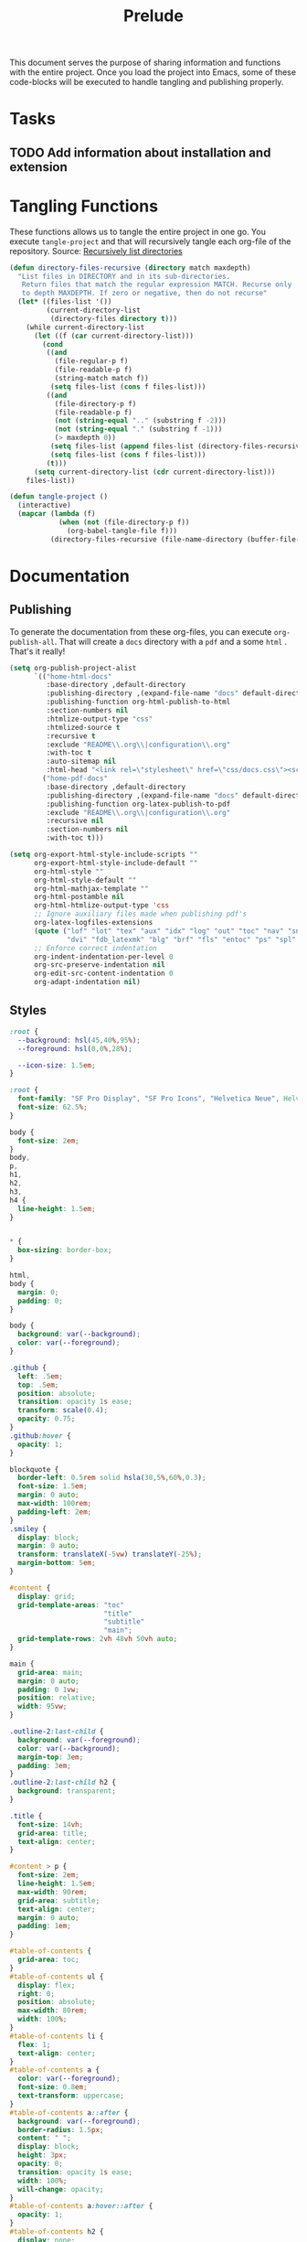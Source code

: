 #+title: Prelude
This document serves the purpose of sharing information and functions
with the entire project. Once you load the project into Emacs, some of
these code-blocks will be executed to handle tangling and publishing
properly.

* Tasks

** TODO Add information about installation and extension

* Tangling Functions

These functions allows us to tangle the entire project in one go. You
execute ~tangle-project~ and that will recursively tangle each org-file
of the repository.
Source: [[http://turingmachine.org/bl/2013-05-29-recursively-listing-directories-in-elisp.html][Recursively list directories]]
#+name: tangle
#+begin_src emacs-lisp :results silent
(defun directory-files-recursive (directory match maxdepth)
  "List files in DIRECTORY and in its sub-directories.
   Return files that match the regular expression MATCH. Recurse only
   to depth MAXDEPTH. If zero or negative, then do not recurse"
  (let* ((files-list '())
         (current-directory-list
          (directory-files directory t)))
    (while current-directory-list
      (let ((f (car current-directory-list)))
        (cond
         ((and
           (file-regular-p f)
           (file-readable-p f)
           (string-match match f))
          (setq files-list (cons f files-list)))
         ((and
           (file-directory-p f)
           (file-readable-p f)
           (not (string-equal ".." (substring f -2)))
           (not (string-equal "." (substring f -1)))
           (> maxdepth 0))
          (setq files-list (append files-list (directory-files-recursive f match (- maxdepth -1))))
          (setq files-list (cons f files-list)))
         (t)))
      (setq current-directory-list (cdr current-directory-list)))
    files-list))

(defun tangle-project ()
  (interactive)
  (mapcar (lambda (f)
            (when (not (file-directory-p f))
              (org-babel-tangle-file f)))
          (directory-files-recursive (file-name-directory (buffer-file-name)) "\\.org$" 20)))
#+end_src
* Documentation
** Publishing

To generate the documentation from these org-files, you can execute
~org-publish-all~. That will create a ~docs~ directory with a ~pdf~ and a
some ~html~ . That's it really!
#+name: publish
#+begin_src emacs-lisp :results silent
(setq org-publish-project-alist
      `(("home-html-docs"
         :base-directory ,default-directory
         :publishing-directory ,(expand-file-name "docs" default-directory)
         :publishing-function org-html-publish-to-html
         :section-numbers nil
         :htmlize-output-type "css"
         :htmlized-source t
         :recursive t
         :exclude "README\\.org\\|configuration\\.org"
         :with-toc t
         :auto-sitemap nil
         :html-head "<link rel=\"stylesheet\" href=\"css/docs.css\"><script src=\"js/docs.js\"></script>")
        ("home-pdf-docs"
         :base-directory ,default-directory
         :publishing-directory ,(expand-file-name "docs" default-directory)
         :publishing-function org-latex-publish-to-pdf
         :exclude "README\\.org\\|configuration\\.org"
         :recursive nil
         :section-numbers nil
         :with-toc t)))

(setq org-export-html-style-include-scripts ""
      org-export-html-style-include-default ""
      org-html-style ""
      org-html-style-default ""
      org-html-mathjax-template ""
      org-html-postamble nil
      org-html-htmlize-output-type 'css
      ;; Ignore auxiliary files made when publishing pdf's
      org-latex-logfiles-extensions
      (quote ("lof" "lot" "tex" "aux" "idx" "log" "out" "toc" "nav" "snm" "vrb"
              "dvi" "fdb_latexmk" "blg" "brf" "fls" "entoc" "ps" "spl" "bbl"))
      ;; Enforce correct indentation
      org-indent-indentation-per-level 0
      org-src-preserve-indentation nil
      org-edit-src-content-indentation 0
      org-adapt-indentation nil)
#+end_src

** Styles

#+begin_src css :tangle docs/css/docs.css :mkdirp yes
:root {
  --background: hsl(45,40%,95%);
  --foreground: hsl(0,0%,28%);

  --icon-size: 1.5em;
}

:root {
  font-family: "SF Pro Display", "SF Pro Icons", "Helvetica Neue", Helvetica, Arial, sans-serif;
  font-size: 62.5%;
}

body {
  font-size: 2em;
}
body,
p,
h1,
h2,
h3,
h4 {
  line-height: 1.5em;
}


,* {
  box-sizing: border-box;
}

html,
body {
  margin: 0;
  padding: 0;
}

body {
  background: var(--background);
  color: var(--foreground);
}

.github {
  left: .5em;
  top: .5em;
  position: absolute;
  transition: opacity 1s ease;
  transform: scale(0.4);
  opacity: 0.75;
}
.github:hover {
  opacity: 1;
}

blockquote {
  border-left: 0.5rem solid hsla(30,5%,60%,0.3);
  font-size: 1.5em;
  margin: 0 auto;
  max-width: 100rem;
  padding-left: 2em;
}
.smiley {
  display: block;
  margin: 0 auto;
  transform: translateX(-5vw) translateY(-25%);
  margin-bottom: 5em;
}

#content {
  display: grid;
  grid-template-areas: "toc"
                       "title"
                       "subtitle"
                       "main";
  grid-template-rows: 2vh 48vh 50vh auto;
}

main {
  grid-area: main;
  margin: 0 auto;
  padding: 0 1vw;
  position: relative;
  width: 95vw;
}

.outline-2:last-child {
  background: var(--foreground);
  color: var(--background);
  margin-top: 3em;
  padding: 3em;
}
.outline-2:last-child h2 {
  background: transparent;
}

.title {
  font-size: 14vh;
  grid-area: title;
  text-align: center;
}

#content > p {
  font-size: 2em;
  line-height: 1.5em;
  max-width: 90rem;
  grid-area: subtitle;
  text-align: center;
  margin: 0 auto;
  padding: 1em;
}

#table-of-contents {
  grid-area: toc;
}
#table-of-contents ul {
  display: flex;
  right: 0;
  position: absolute;
  max-width: 80rem;
  width: 100%;
}
#table-of-contents li {
  flex: 1;
  text-align: center;
}
#table-of-contents a {
  color: var(--foreground);
  font-size: 0.8em;
  text-transform: uppercase;
}
#table-of-contents a::after {
  background: var(--foreground);
  border-radius: 1.5px;
  content: " ";
  display: block;
  height: 3px;
  opacity: 0;
  transition: opacity 1s ease;
  width: 100%;
  will-change: opacity;
}
#table-of-contents a:hover::after {
  opacity: 1;
}
#table-of-contents h2 {
  display: none;
}

table {
  border-color: hsl(0,0%,95%);
  table-layout: fixed;
  margin-bottom: 2em;
  width: 100%;
}
table sub {
  all: unset;
}
table sub::before {
  display: inline;
  content: "_";
}
th {
  text-align: left;
}
td + td {
  width: 70%;
}

a {
  color: hsl(100,40%,50%);
  text-decoration: none;
}

ul {
  list-style: none;
  padding-left: 0;
}
li {
  display: inline-block;
  padding: 1.5rem;
}

h1,
h2,
h3,
h4 {
  margin-top: 2em;
}

h2 {
  background: var(--background);
  border-bottom: 0.5px solid hsl(0,0%,90%);
  position: sticky;
  top: -1px;
  width: 100%;
  margin: 0;
  padding: 1em 0;
  z-index: 10;
}

.outline-2 {
  max-width: 80rem;
  margin: 0 auto;
  position: relative;
}
.outline-3 {
  max-width: 100vw;
  overflow-x: auto;
}
.figure {
  position: absolute;
  left: -9rem;
}

.org-src-container {
  overflow: auto;
}

pre.src {
  border: none;
  box-shadow: none;
  margin: 0;
}

.org-string {
  color: #77aa71;
}

.org-comment {
  color: #c57a6d;
}

.shell::before {
  background: url('../images/shell.svg');
}
.git::before {
  background: url('../images/git.svg');
}
.tmux::before {
  background: url('../images/tmux.svg');
}

.shell::before,
.git::before,
.tmux::before {
  background-size: var(--icon-size) var(--icon-size);
  content: ' ';
  display: block;
  height: var(--icon-size);
  position: absolute;
  transform: translateX(-150%);
  width: var(--icon-size);
}

@media screen and (max-width: 700px) {
  blockquote {
    font-size: 1.2em;
  }
  h2 {
    font-size: 1em;
  }
  .smiley {
    transform: translateY(0);
  }
  #table-of-contents {
    font-size: 4vw;
  }
  #content > p {
    font-size: 4vh;
  }
  .github {
    top: 4em;
  }
  .github img {
    width: 25vw;
  }
  .shell::before,
  .git::before,
  .tmux::before {
    right: 0;
    transform: translateX(0);
  }
}
#+end_src

** Scripts

#+begin_src javascript :tangle docs/js/docs.js :mkdirp yes
function sanetize(str) {
  return str.toLowerCase().replace(/[^a-z]+/g, "_");
}

function DOMReady() {
  let headings = [].slice.call(document.querySelectorAll("h2"));
  headings.forEach((heading) => {
    let className = sanetize(heading.innerText);
    heading.classList.add(className);
  });
}

addEventListener('DOMContentLoaded', DOMReady);
#+end_src

# Local Variables:
# org-confirm-babel-evaluate: nil
# eval: (progn (org-babel-lob-ingest (expand-file-name "src/license.org" default-directory)) (org-sbe "publish") (org-sbe "tangle"))
# End:

